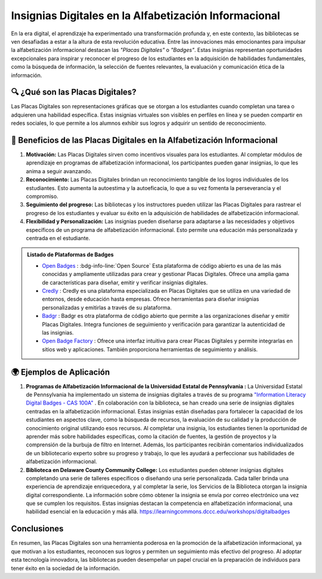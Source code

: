 .. post:: Nov 06, 2023
   :tags: badges, alfabetización informacional, placas digitales
   :category: Tendencias en Bibliotecas
   :author: Luis Enrique Lescano Borrego
   :exclude:

   En la era digital, el aprendizaje ha experimentado una transformación profunda y, en este contexto, las bibliotecas se ven desafiadas a estar a la altura de esta revolución educativa. Entre las innovaciones más emocionantes para impulsar la alfabetización informacional destacan las *"Placas Digitales"* o *"Badges"*.

.. meta:: 
    :description: Explora cómo las Insignias Digitales están transformando la alfabetización informacional en la era digital. Descubre su papel en motivar a los estudiantes, reconocer logros y realizar un seguimiento efectivo del progreso en habilidades clave, como la búsqueda de información y la evaluación. Conoce las plataformas de insignias destacadas y ejemplos de programas universitarios que las implementan. Las bibliotecas desempeñan un papel crucial en la preparación de individuos para tener éxito en la sociedad de la información al adoptar esta tecnología innovadora.
    :keywords: Insignias Digitales, Alfabetización Informacional, Placas Digitales, Bibliotecas, Educación en la Era Digital, Aprendizaje en Línea, Criterios de Insignias, Plataformas de Insignias, Ejemplos de Aplicación, Competencia en Alfabetización Informacional

===========================================================
Insignias Digitales en la Alfabetización Informacional 
===========================================================

En la era digital, el aprendizaje ha experimentado una transformación profunda y, en este contexto, las bibliotecas se ven desafiadas a estar a la altura de esta revolución educativa. Entre las innovaciones más emocionantes para impulsar la alfabetización informacional destacan las *"Placas Digitales"* o *"Badges"*. Estas insignias representan oportunidades excepcionales para inspirar y reconocer el progreso de los estudiantes en la adquisición de habilidades fundamentales, como la búsqueda de información, la selección de fuentes relevantes, la evaluación y comunicación ética de la información.

--------------------------------------
🔍 ¿Qué son las Placas Digitales?
--------------------------------------

Las Placas Digitales son representaciones gráficas que se otorgan a los estudiantes cuando completan una tarea o adquieren una habilidad específica. Estas insignias virtuales son visibles en perfiles en línea y se pueden compartir en redes sociales, lo que permite a los alumnos exhibir sus logros y adquirir un sentido de reconocimiento.

----------------------------------------------------------------------------
💪 Beneficios de las Placas Digitales en la Alfabetización Informacional
----------------------------------------------------------------------------

#. **Motivación:** Las Placas Digitales sirven como incentivos visuales para los estudiantes. Al completar módulos de aprendizaje en programas de alfabetización informacional, los participantes pueden ganar insignias, lo que les anima a seguir avanzando.

#. **Reconocimiento:** Las Placas Digitales brindan un reconocimiento tangible de los logros individuales de los estudiantes. Esto aumenta la autoestima y la autoeficacia, lo que a su vez fomenta la perseverancia y el compromiso.

#. **Seguimiento del progreso:** Las bibliotecas y los instructores pueden utilizar las Placas Digitales para rastrear el progreso de los estudiantes y evaluar su éxito en la adquisición de habilidades de alfabetización informacional.

#. **Flexibilidad y Personalización:** Las insignias pueden diseñarse para adaptarse a las necesidades y objetivos específicos de un programa de alfabetización informacional. Esto permite una educación más personalizada y centrada en el estudiante.

.. admonition:: Listado de Plataformas de Badges

    * `Open Badges <https://openbadges.org/>`_ : :bdg-info-line:`Open Source` Esta plataforma de código abierto es una de las más conocidas y ampliamente utilizadas para crear y gestionar Placas Digitales. Ofrece una amplia gama de características para diseñar, emitir y verificar insignias digitales.

    * `Credly <https://info.credly.com/>`_ : Credly es una plataforma especializada en Placas Digitales que se utiliza en una variedad de entornos, desde educación hasta empresas. Ofrece herramientas para diseñar insignias personalizadas y emitirlas a través de su plataforma.

    * `Badgr <https://badgr.io/>`_ : Badgr es otra plataforma de código abierto que permite a las organizaciones diseñar y emitir Placas Digitales. Integra funciones de seguimiento y verificación para garantizar la autenticidad de las insignias.

    * `Open Badge Factory <https://openbadgefactory.com/en/>`_ : Ofrece una interfaz intuitiva para crear Placas Digitales y permite integrarlas en sitios web y aplicaciones. También proporciona herramientas de seguimiento y análisis.


--------------------------------------
🌍 Ejemplos de Aplicación
--------------------------------------

#. **Programas de Alfabetización Informacional de la Universidad Estatal de Pennsylvania :** La Universidad Estatal de Pennsylvania ha implementado un sistema de insignias digitales a través de su programa `"Information Literacy Digital Badges - CAS 100A" <https://guides.libraries.psu.edu/c.php?g=338529&p=6185434>`_ . En colaboración con la biblioteca, se han creado una serie de insignias digitales centradas en la alfabetización informacional. Estas insignias están diseñadas para fortalecer la capacidad de los estudiantes en aspectos clave, como la búsqueda de recursos, la evaluación de su calidad y la producción de conocimiento original utilizando esos recursos. Al completar una insignia, los estudiantes tienen la oportunidad de aprender más sobre habilidades específicas, como la citación de fuentes, la gestión de proyectos y la comprensión de la burbuja de filtro en Internet. Además, los participantes recibirán comentarios individualizados de un bibliotecario experto sobre su progreso y trabajo, lo que les ayudará a perfeccionar sus habilidades de alfabetización informacional.

#. **Biblioteca en Delaware County Community College:** Los estudiantes pueden obtener insignias digitales completando una serie de talleres específicos o diseñando una serie personalizada. Cada taller brinda una experiencia de aprendizaje enriquecedora, y al completar la serie, los Servicios de la Biblioteca otorgan la insignia digital correspondiente. La información sobre cómo obtener la insignia se envía por correo electrónico una vez que se cumplen los requisitos. Estas insignias destacan la competencia en alfabetización informacional, una habilidad esencial en la educación y más allá. https://learningcommons.dccc.edu/workshops/digitalbadges


--------------------------------------
Conclusiones
--------------------------------------
En resumen, las Placas Digitales son una herramienta poderosa en la promoción de la alfabetización informacional, ya que motivan a los estudiantes, reconocen sus logros y permiten un seguimiento más efectivo del progreso. Al adoptar esta tecnología innovadora, las bibliotecas pueden desempeñar un papel crucial en la preparación de individuos para tener éxito en la sociedad de la información. 

